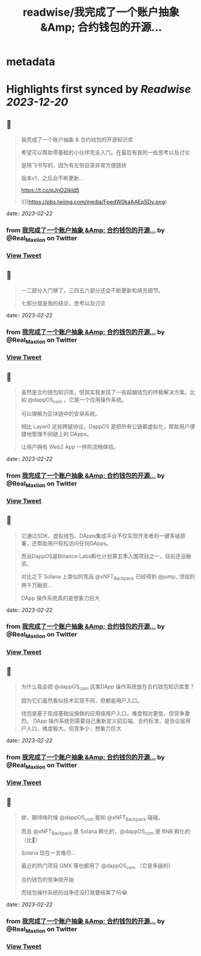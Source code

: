 :PROPERTIES:
:title: readwise/我完成了一个账户抽象 &Amp; 合约钱包的开源...
:END:


* metadata
:PROPERTIES:
:author: [[Real_Maxlion on Twitter]]
:full-title: "我完成了一个账户抽象 &Amp; 合约钱包的开源..."
:category: [[tweets]]
:url: https://twitter.com/Real_Maxlion/status/1627942808912011264
:image-url: https://pbs.twimg.com/profile_images/1499593703618404358/CfsqoIsN.jpg
:END:

* Highlights first synced by [[Readwise]] [[2023-12-20]]
** 📌
#+BEGIN_QUOTE
我完成了一个账户抽象 & 合约钱包的开源知识库

希望可以帮助零基础的小伙伴完全入门。在最后有我的一些思考以及讨论

是用飞书写的，因为有左侧目录非常方便跳转

版本v1，之后会不断更新...

https://t.co/pJnO2IkId5 

![](https://pbs.twimg.com/media/FpedW0kaAAEp5Dv.png) 
#+END_QUOTE
    date:: [[2023-02-22]]
*** from _我完成了一个账户抽象 &Amp; 合约钱包的开源..._ by @Real_Maxlion on Twitter
*** [[https://twitter.com/Real_Maxlion/status/1627942808912011264][View Tweet]]
** 📌
#+BEGIN_QUOTE
一二部分入门够了，三四五六部分还会不断更新和填充细节。

七部分就是我的结论，思考以及讨论 
#+END_QUOTE
    date:: [[2023-02-22]]
*** from _我完成了一个账户抽象 &Amp; 合约钱包的开源..._ by @Real_Maxlion on Twitter
*** [[https://twitter.com/Real_Maxlion/status/1627943559843422209][View Tweet]]
** 📌
#+BEGIN_QUOTE
虽然是合约钱包知识库，但其实我发现了一些超越钱包的终极解决方案，比如 @dappOS_com ，它是一个应用操作系统。

可以理解为区块链中的安卓系统。

相比 Layer0 这些跨链协议，DappOS 是把所有公链都虚拟化，帮助用户便捷地管理不同链上的 DApps。

让用户拥有 Web2 App 一样的流畅体验。 
#+END_QUOTE
    date:: [[2023-02-22]]
*** from _我完成了一个账户抽象 &Amp; 合约钱包的开源..._ by @Real_Maxlion on Twitter
*** [[https://twitter.com/Real_Maxlion/status/1627956852062588928][View Tweet]]
** 📌
#+BEGIN_QUOTE
它通过SDK、虚拟钱包、DApps集成平台不仅实现开发者的一键多链部署，还帮助用户轻松访问任何DApps。

而且DappOS是Binance Labs孵化计划第五季入围项目之一，目前还没融资。

对比之下 Solana 上类似的竞品 @xNFT_Backpack 已经得到 @jump_  领投的两千万融资...

DApp 操作系统真的是想象力巨大 
#+END_QUOTE
    date:: [[2023-02-22]]
*** from _我完成了一个账户抽象 &Amp; 合约钱包的开源..._ by @Real_Maxlion on Twitter
*** [[https://twitter.com/Real_Maxlion/status/1627957722904956928][View Tweet]]
** 📌
#+BEGIN_QUOTE
为什么我会把 @dappOS_com 这类DApp 操作系统放在合约钱包知识库里？

因为它们虽然看似技术实现不同，但都是用户入口。

钱包是基于现成基础设施做的应用级用户入口，难度相对更低，但竞争激烈。
DApp 操作系统则需要自己重新定义前后端、合约标准，是协议层用户入口，难度极大。但竞争少，想象力巨大 
#+END_QUOTE
    date:: [[2023-02-22]]
*** from _我完成了一个账户抽象 &Amp; 合约钱包的开源..._ by @Real_Maxlion on Twitter
*** [[https://twitter.com/Real_Maxlion/status/1627959091963502592][View Tweet]]
** 📌
#+BEGIN_QUOTE
蚌，期待啥时候 @dappOS_com 能和 @xNFT_Backpack 碰碰。

而且 @xNFT_Backpack 是 Solana 孵化的，@dappOS_com 是 BNB 孵化的（比👨）

Solana 现在一言难尽...

最近的热门项目 GMX 等也都用了 @dappOS_com （它是多链的）

合约钱包的竞争刚开始

而钱包操作系统的战争还没打就要结束了吗😂 
#+END_QUOTE
    date:: [[2023-02-22]]
*** from _我完成了一个账户抽象 &Amp; 合约钱包的开源..._ by @Real_Maxlion on Twitter
*** [[https://twitter.com/Real_Maxlion/status/1627960659261669376][View Tweet]]